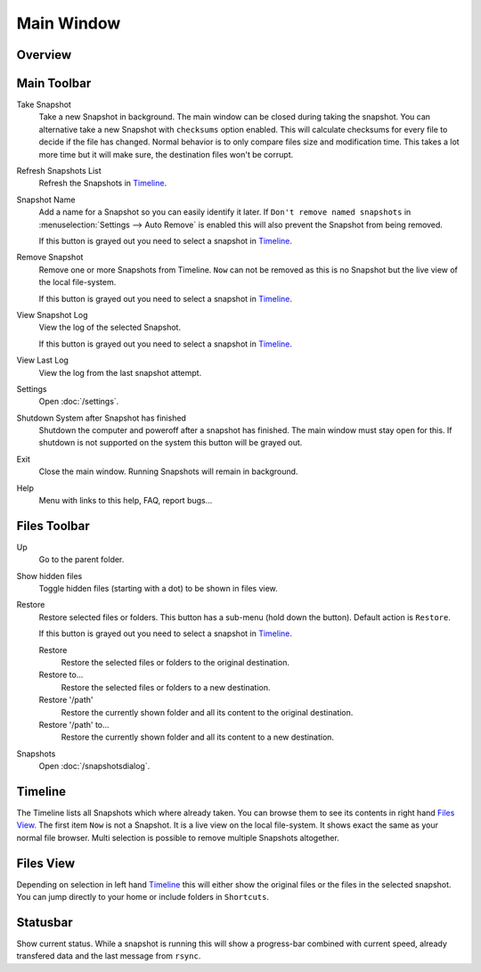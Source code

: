 Main Window
===========

Overview
++++++++

.. image:: _images/main_window_sections.png
    :target: _images/main_window_sections.png
    :alt:    Back In Time main window
    :align:  left


Main Toolbar
++++++++++++

.. |take_snapshot|      image:: _images/document-save_btn.svg
.. |refresh_snapshot|   image:: _images/view-refresh_btn.svg
.. |snapshot_name|      image:: _images/gtk-edit_btn.svg
.. |remove_snapshot|    image:: _images/edit-delete_btn.svg
.. |view_snapshot_log|  image:: _images/text-plain_btn.svg
.. |view_last_log|      image:: _images/document-new_btn.svg
.. |settings|           image:: _images/gtk-preferences_btn.svg
.. |shutdown|           image:: _images/system-shutdown_btn.svg
.. |exit|               image:: _images/window-close_btn.svg
.. |help|               image:: _images/help-contents_btn.svg

|take_snapshot| Take Snapshot
    Take a new Snapshot in background. The main window can be closed during
    taking the snapshot. You can alternative take a new Snapshot with
    ``checksums`` option enabled. This will calculate checksums for every
    file to decide if the file has changed. Normal behavior is to only compare
    files size and modification time. This takes a lot more time but it will
    make sure, the destination files won't be corrupt.

|refresh_snapshot| Refresh Snapshots List
    Refresh the Snapshots in `Timeline`_.

|snapshot_name| Snapshot Name
    Add a name for a Snapshot so you can easily identify it later.
    If ``Don't remove named snapshots`` in
    :menuselection:`Settings --> Auto Remove` is enabled this will also prevent
    the Snapshot from being removed.

    If this button is grayed out you need to select a snapshot in `Timeline`_.

|remove_snapshot| Remove Snapshot
    Remove one or more Snapshots from Timeline. ``Now`` can not be removed as
    this is no Snapshot but the live view of the local file-system.

    If this button is grayed out you need to select a snapshot in `Timeline`_.

|view_snapshot_log| View Snapshot Log
    View the log of the selected Snapshot.

    If this button is grayed out you need to select a snapshot in `Timeline`_.

|view_last_log| View Last Log
    View the log from the last snapshot attempt.

|settings| Settings
    Open :doc:`/settings`.

|shutdown| Shutdown System after Snapshot has finished
    Shutdown the computer and poweroff after a snapshot has finished.
    The main window must stay open for this. If shutdown is not supported on
    the system this button will be grayed out.

|exit| Exit
    Close the main window. Running Snapshots will remain in background.

|help| Help
    Menu with links to this help, FAQ, report bugs...

Files Toolbar
+++++++++++++

.. |up|             image:: _images/go-up_btn.svg
.. |show_hidden|    image:: _images/show-hidden_btn.svg
.. |restore|        image:: _images/edit-undo_btn.svg
.. |restore_to|     image:: _images/document-revert_btn.svg
.. |snapshots|      image:: _images/file-manager_btn.svg

|up| Up
    Go to the parent folder.

|show_hidden| Show hidden files
    Toggle hidden files (starting with a dot) to be shown in files view.

|restore| Restore
    Restore selected files or folders. This button has a sub-menu (hold down
    the button). Default action is ``Restore``.

    If this button is grayed out you need to select a snapshot in `Timeline`_.

    |restore| Restore
        Restore the selected files or folders to the original destination.

    |restore_to| Restore to...
        Restore the selected files or folders to a new destination.

    |restore| Restore '/path'
        Restore the currently shown folder and all its content to the original
        destination.

    |restore_to| Restore '/path' to...
        Restore the currently shown folder and all its content to a new
        destination.

|snapshots| Snapshots
    Open :doc:`/snapshotsdialog`.


Timeline
++++++++

The Timeline lists all Snapshots which where already taken. You can browse them
to see its contents in right hand `Files View`_. The first item ``Now`` is not
a Snapshot. It is a live view on the local file-system. It shows exact the same
as your normal file browser. Multi selection is possible to remove multiple
Snapshots altogether.


Files View
++++++++++
Depending on selection in left hand `Timeline`_ this will either show the
original files or the files in the selected snapshot. You can jump directly to
your home or include folders in ``Shortcuts``.


Statusbar
+++++++++

Show current status. While a snapshot is running this will show a progress-bar
combined with current speed, already transfered data and the last message from
``rsync``.
